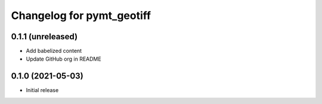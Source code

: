 Changelog for pymt_geotiff
==========================

0.1.1 (unreleased)
-------------------

- Add babelized content
- Update GitHub org in README


0.1.0 (2021-05-03)
------------------

- Initial release

